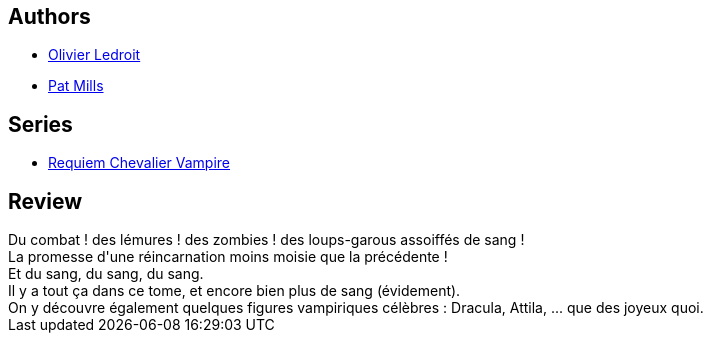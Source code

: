 :jbake-type: post
:jbake-status: published
:jbake-title: Dracula (Requiem chevalier vampire #3)
:jbake-tags:  vampires,_année_2012,_mois_mai,_note_3,rayon-bd,read
:jbake-date: 2012-05-03
:jbake-depth: ../../
:jbake-uri: goodreads/books/9782914420020.adoc
:jbake-bigImage: https://s.gr-assets.com/assets/nophoto/book/111x148-bcc042a9c91a29c1d680899eff700a03.png
:jbake-smallImage: https://s.gr-assets.com/assets/nophoto/book/50x75-a91bf249278a81aabab721ef782c4a74.png
:jbake-source: https://www.goodreads.com/book/show/1015030
:jbake-style: goodreads goodreads-book

++++
<div class="book-description">

</div>
++++


## Authors
* link:../authors/644125.html[Olivier Ledroit]
* link:../authors/88527.html[Pat Mills]

## Series
* link:../series/Requiem_Chevalier_Vampire.html[Requiem Chevalier Vampire]

## Review

++++
Du combat ! des lémures ! des zombies ! des loups-garous assoiffés de sang !<br/>La promesse d'une réincarnation moins moisie que la précédente !<br/>Et du sang, du sang, du sang.<br/>Il y a tout ça dans ce tome, et encore bien plus de sang (évidement).<br/>On y découvre également quelques figures vampiriques célèbres : Dracula, Attila, ... que des joyeux quoi.
++++